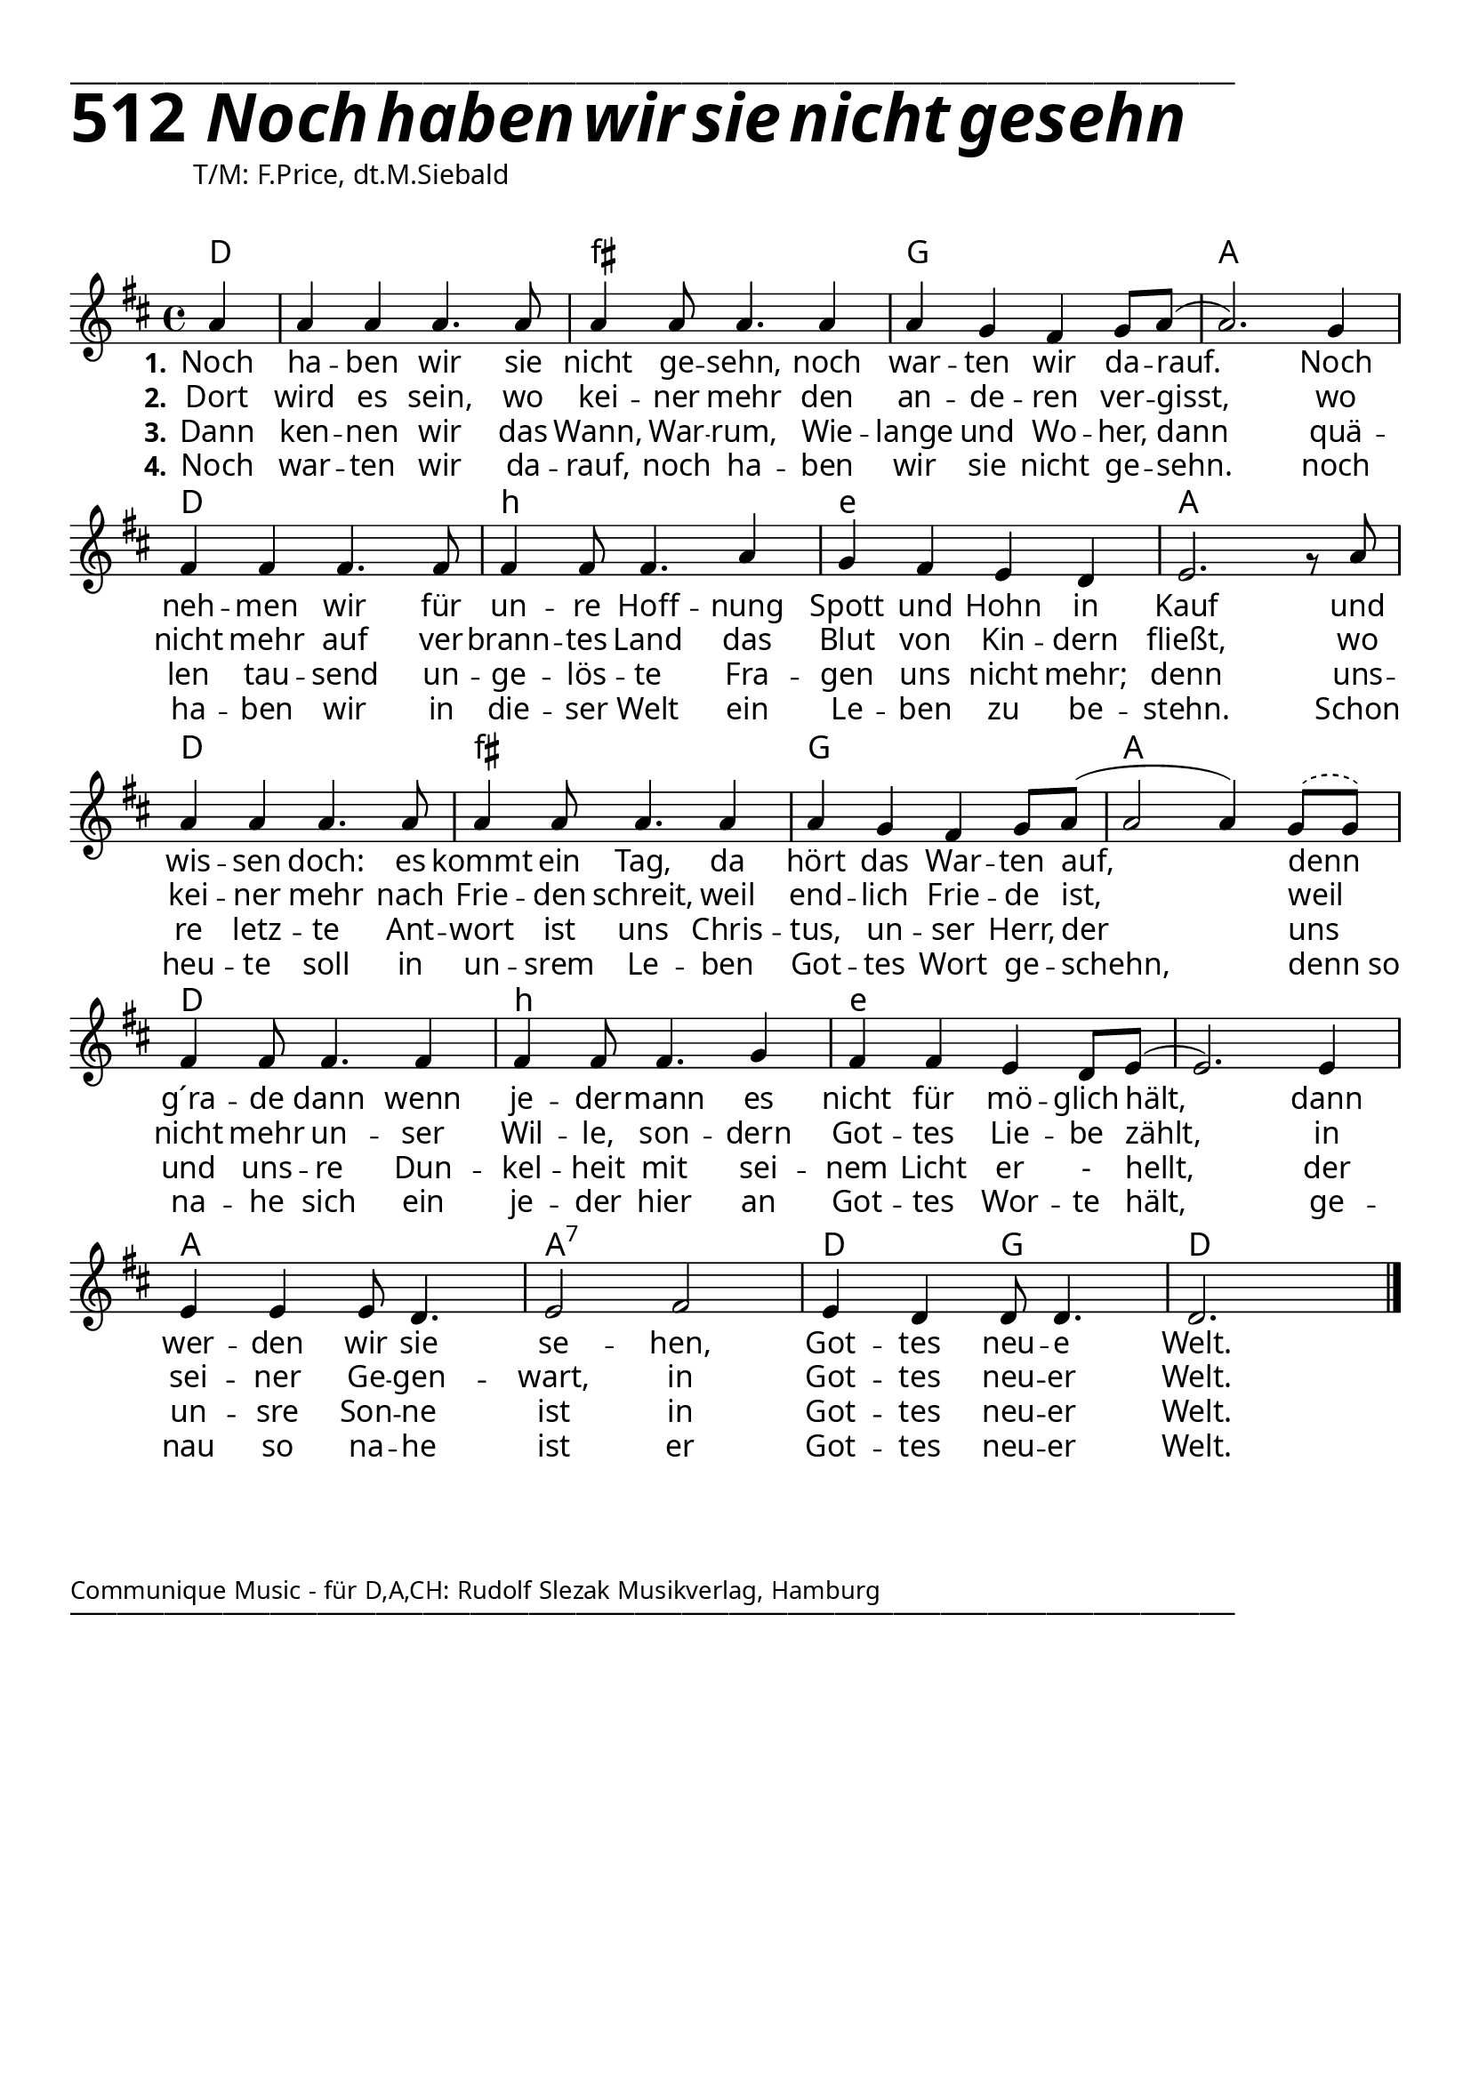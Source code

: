 


  
\version "2.16.2"
\header { tagline = ##f }

\paper {
  top-margin = 1\cm
  
  
  fonts = #
  (make-pango-font-tree
   "Source Sans Pro Semibold"
   "MS Sans Serif"
   "8514oem"
   (/ (* staff-height pt) 2.5))
}

  #(set-paper-size "a4")
  

\layout {
  \context {
    \Score
    \remove "Bar_number_engraver"
  }
}
\layout {
  indent = #0
 
}
\markup { ___________________________________________________________________________________________________}

\markup { \fontsize #8 \bold 512  {
        
        \italic \fontsize #8 \bold {\hspace#1 Noch haben wir sie nicht gesehn}
                
          }
}
  \markup { \hspace#10 T/M: F.Price, dt.M.Siebald}
   \markup { \vspace #1 }


chExceptionMusic = {
  <a, d e>1-\markup { \super "4" }
}


chExceptions = #( append
  ( sequential-music-to-chord-exceptions chExceptionMusic #t)
  ignatzekExceptions)

\score {
  
  <<
    
    \chords {
\set chordNameLowercaseMinor = ##t
\set chordChanges = ##t
 \time 4/4
\germanChords

    d4
    d1 fis1:min g1 a1
    d1 b1:min e1:min a1
    d1 fis1:min g1 a1
    d1 b1:min e1:min e1:min
    a1 a1:7 d2 g2 d1
    
  
  }
  
   \new Staff <<
   \new Voice = "sopran"
    \relative c'' {
      \time 4/4
      \key d \major 
      \voiceOne
      
      \partial 4 a4
      a4 a4 a4. a8
      a4 a8 a4. a4
      a4 g4 fis4 g8 a8( a2.) g4
      fis4 fis4 fis4. fis8
      fis4 fis8 fis4. a4
      g4 fis4 e4 d4
      e2. gis8\rest a8
      a4 a4 a4. a8
      a4 a8 a4. a4 
      a4 g4 fis4 g8 a8( a2 a4) \slurDashed g8( g8) \slurSolid
      fis4 fis8 fis4. fis4
      fis4 fis8 fis4. g4
      fis4 fis4 e4 d8 e8( e2.) e4
      e4 e4 e8 d4.
      e2 fis2
      e4 d4 d8 d4.
      d2.s4
        
      \bar "|."    
      
    }
    
   \new Lyrics \lyricsto "sopran" {  
     
     \set stanza = "1."
     
     Noch ha -- ben wir sie nicht ge -- sehn, 
     noch war -- ten wir da -- rauf.___ 
     Noch neh -- men wir für un -- re Hoff -- nung 
     Spott und Hohn in Kauf
     und wis -- sen doch: es kommt ein Tag,
     da hört das War -- ten auf, 
     denn g´ra -- de dann wenn je -- der -- mann
     es nicht für mö -- glich hält,
     dann wer -- den wir sie se -- hen,
     Got -- tes neu -- e Welt.

  }
  
\new Lyrics \lyricsto "sopran" {
  
  \set stanza = "2."
  
  Dort wird es sein, wo kei -- ner mehr
  den an -- de -- ren ver -- gisst,
  wo nicht mehr auf ver -- brann -- tes Land
  das Blut von Kin -- dern fließt,
  wo kei -- ner mehr nach Frie -- den schreit,
  weil end -- lich Frie -- de ist,
  weil nicht mehr un -- ser Wil -- le,
  son -- dern Got -- tes Lie -- be zählt,
  in sei -- ner Ge -- gen -- wart,
  in Got -- tes neu -- er Welt.
    
  }
  
\new Lyrics \lyricsto "sopran" {
  
  \set stanza = "3."
   
   Dann ken -- nen wir das Wann, War -- rum, 
   Wie -- lange und Wo -- her,
   dann quä -- len tau -- send un -- ge -- lös -- te
   Fra -- gen uns nicht mehr;
   denn uns -- re letz -- te Ant -- wort ist uns
   Chris -- tus, un -- ser Herr,
   der uns und uns -- re Dun -- kel -- heit
   mit sei -- nem Licht er - hellt,
   der un -- sre Son -- ne ist in 
   Got -- tes neu -- er Welt.
   
  }

\new Lyrics \lyricsto "sopran" {
  
  \set stanza = "4."
  
  Noch war -- ten wir da -- rauf,
  noch ha -- ben wir sie nicht ge -- sehn.
  noch ha -- ben wir in die -- ser Welt
  ein Le -- ben zu be -- stehn.
  Schon heu -- te soll in un -- srem Le -- ben
  Got -- tes Wort ge -- schehn,
  denn_so na -- he sich ein je -- der hier an 
  Got -- tes Wor -- te hält,
  ge -- nau so na -- he ist er
  Got -- tes neu -- er Welt.
  
  }

   >>
     >>
   
  }
				

   \markup { \vspace #3 }


    \markup \abs-fontsize #10 {Communique Music - für D,A,CH: Rudolf Slezak Musikverlag, Hamburg} 

   \markup { ___________________________________________________________________________________________________}
  

   
   
   
   
  


